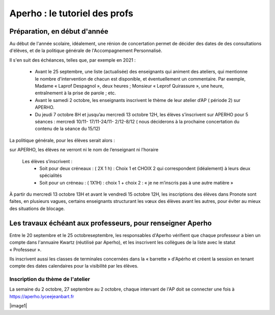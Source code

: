 Aperho : le tutoriel des profs
##############################

Préparation, en début d'année
=============================

Au début de l'année scolaire, idéalement, une rénion de concertation
permet de décider des dates de des consultations d'élèves, et de la
politique générale de l'Accompagnement Personnalisé.

Il s'en suit des échéances, telles que, par exemple en 2021 :

 - Avant le 25 septembre, une liste (actualisée) des enseignants qui
   animent des ateliers, qui mentionne le nombre d'intervention de chacun
   est disponible, et éventuellement un commentaire.
   Par exemple, Madame « Laprof Despagnol », deux heures ;
   Monsieur « Leprof Quirassure », une heure, entraînement à la prise de
   parole ; etc.
 - Avant le samedi 2 octobre,  les enseignants inscrivent le thème de
   leur atelier d’AP ( période 2)  sur APERHO.
 - Du jeudi 7 octobre 8H et jusqu’au mercredi 13 octobre 12H, les élèves
   s’inscrivent sur APERHO pour 5 séances : mercredi 10/11- 17/11-24/11-
   2/12-8/12 ( nous  déciderons à la prochaine concertation du contenu de
   la séance du 15/12)

La politique générale, pour les élèves serait alors :

sur APERHO, les élèves ne verront ni le nom de l’enseignant ni l’horaire

  Les élèves s’inscrivent :
    - Soit pour deux créneaux :  ( 2X 1 h) : Choix 1 et  CHOIX 2
      qui correspondent (idéalement) à leurs deux  spécialités
    - Soit pour un créneau :  ( 1X1H) : choix 1 + choix 2 :
      « je ne m’inscris pas à une autre matière »
      
À partir du mercredi 13 octobre  13H et avant le vendredi 15 octobre 12H,
les inscriptions des élèves dans Pronote sont faites, en plusieurs vagues,
certains enseignants structurant les vœux des élèves avant les autres,
pour éviter au mieux des situations de blocage.

Les travaux échéant aux professeurs, pour renseigner Aperho
===========================================================

Entre le 20 septembre et le 25 octobreseptembre, les responsables d'Aperho
vérifient que chaque professeur a bien un compte dans l'annuaire Kwartz
(réutilisé par Aperho), et les inscrivent les collègues de la liste
avec le statut « Professeur ».

Ils inscrivent aussi les classes de terminales concernées dans la « barrette »
d'Apérho et créent la session en tenant compte des dates calendaires pour
la visibilité par les élèves.

Inscription du thème de l'atelier
---------------------------------

La semaine du 2 octobre, 27 septembre au 2 octobre, chaque intervant de
l'AP doit se connecter une fois à https://aperho.lyceejeanbart.fr

|image1|

.. image |image1| ::  snap1.png
   width: 500px

   
